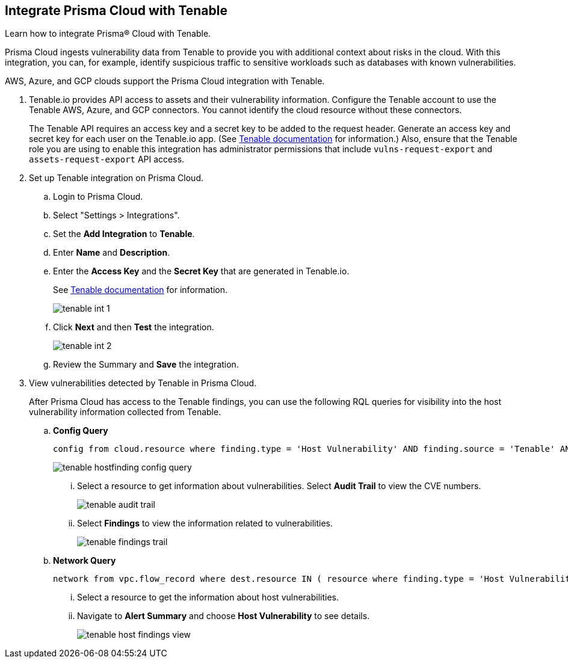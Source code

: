 :topic_type: task
[.task]
[#id7e842e55-e720-42f6-8c56-8b66477d2730]
== Integrate Prisma Cloud with Tenable
Learn how to integrate Prisma® Cloud with Tenable.

Prisma Cloud ingests vulnerability data from Tenable to provide you with additional context about risks in the cloud. With this integration, you can, for example, identify suspicious traffic to sensitive workloads such as databases with known vulnerabilities.

AWS, Azure, and GCP clouds support the Prisma Cloud integration with Tenable.


[.procedure]
. Tenable.io provides API access to assets and their vulnerability information. Configure the Tenable account to use the Tenable AWS, Azure, and GCP connectors. You cannot identify the cloud resource without these connectors.
+
The Tenable API requires an access key and a secret key to be added to the request header. Generate an access key and secret key for each user on the Tenable.io app. (See https://developer.tenable.com/docs/authorization[Tenable documentation] for information.) Also, ensure that the Tenable role you are using to enable this integration has administrator permissions that include `vulns-request-export` and `assets-request-export` API access.

. Set up Tenable integration on Prisma Cloud.

.. Login to Prisma Cloud.

.. Select "Settings > Integrations".

.. Set the *Add Integration* to *Tenable*.

.. Enter *Name* and *Description*.

.. Enter the *Access Key* and the *Secret Key* that are generated in Tenable.io.
+
See https://developer.tenable.com/docs/authorization[Tenable documentation] for information.
+
image::tenable-int-1.png[scale=40]

.. Click *Next* and then *Test* the integration.
+
image::tenable-int-2.png[scale=40]

.. Review the Summary and *Save* the integration.

. View vulnerabilities detected by Tenable in Prisma Cloud.
+
After Prisma Cloud has access to the Tenable findings, you can use the following RQL queries for visibility into the host vulnerability information collected from Tenable.

.. *Config Query*  
+
----
config from cloud.resource where finding.type = 'Host Vulnerability' AND finding.source = 'Tenable' AND finding.severity = 'high'
----
+
image::tenable-hostfinding-config-query.png[scale=35]
+
... Select a resource to get information about vulnerabilities. Select *Audit Trail* to view the CVE numbers.
+
image::tenable-audit-trail.png[scale=30]
+
... Select *Findings* to view the information related to vulnerabilities.
+
image::tenable-findings-trail.png[scale=30]
+
.. *Network Query* 
+
----
network from vpc.flow_record where dest.resource IN ( resource where finding.type = 'Host Vulnerability' )
----
+
... Select a resource to get the information about host vulnerabilities.
+
... Navigate to *Alert Summary* and choose *Host Vulnerability* to see details.
+
image::tenable-host-findings-view.png[scale=40]
